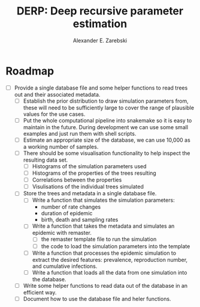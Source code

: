 #+title: DERP: Deep recursive parameter estimation
#+author: Alexander E. Zarebski

* Roadmap

- [ ] Provide a single database file and some helper functions to read
  trees out and their associated metadata.
  + [ ] Establish the prior distribution to draw simulation parameters
    from, these will need to be sufficiently large to cover the range
    of plausible values for the use cases.
  + [ ] Put the whole computational pipeline into snakemake so it is
    easy to maintain in the future. During development we can use some
    small examples and just run them with shell scripts.
  + [ ] Estimate an appropriate size of the database, we can use
    10,000 as a working number of samples.
  + [ ] There should be some visualisation functionality to help inspect the resulting data set.
    * [ ] Histograms of the simulation parameters used
    * [ ] Histograms of the properties of the trees resulting
    * [ ] Correlations between the properties
    * [ ] Visulisations of the individual trees simulated
  + [ ] Store the trees and metadata in a single database file.
    * [ ] Write a function that simulates the simulation parameters:
      - number of rate changes
      - duration of epidemic
      - birth, death and sampling rates
    * [ ] Write a function that takes the metadata and simulates an
      epidemic with remaster.
      - [ ] the remaster template file to run the simulation
      - [ ] the code to load the simulation parameters into the
        template
    * [ ] Write a function that processes the epidemic simulation to
      extract the desired features: prevalence, reproduction number,
      and cumulative infections.
    * [ ] Write a function that loads all the data from one simulation
      into the database.
  + [ ] Write some helper functions to read data out of the database
    in an efficient way.
  + [ ] Document how to use the database file and heler functions.
